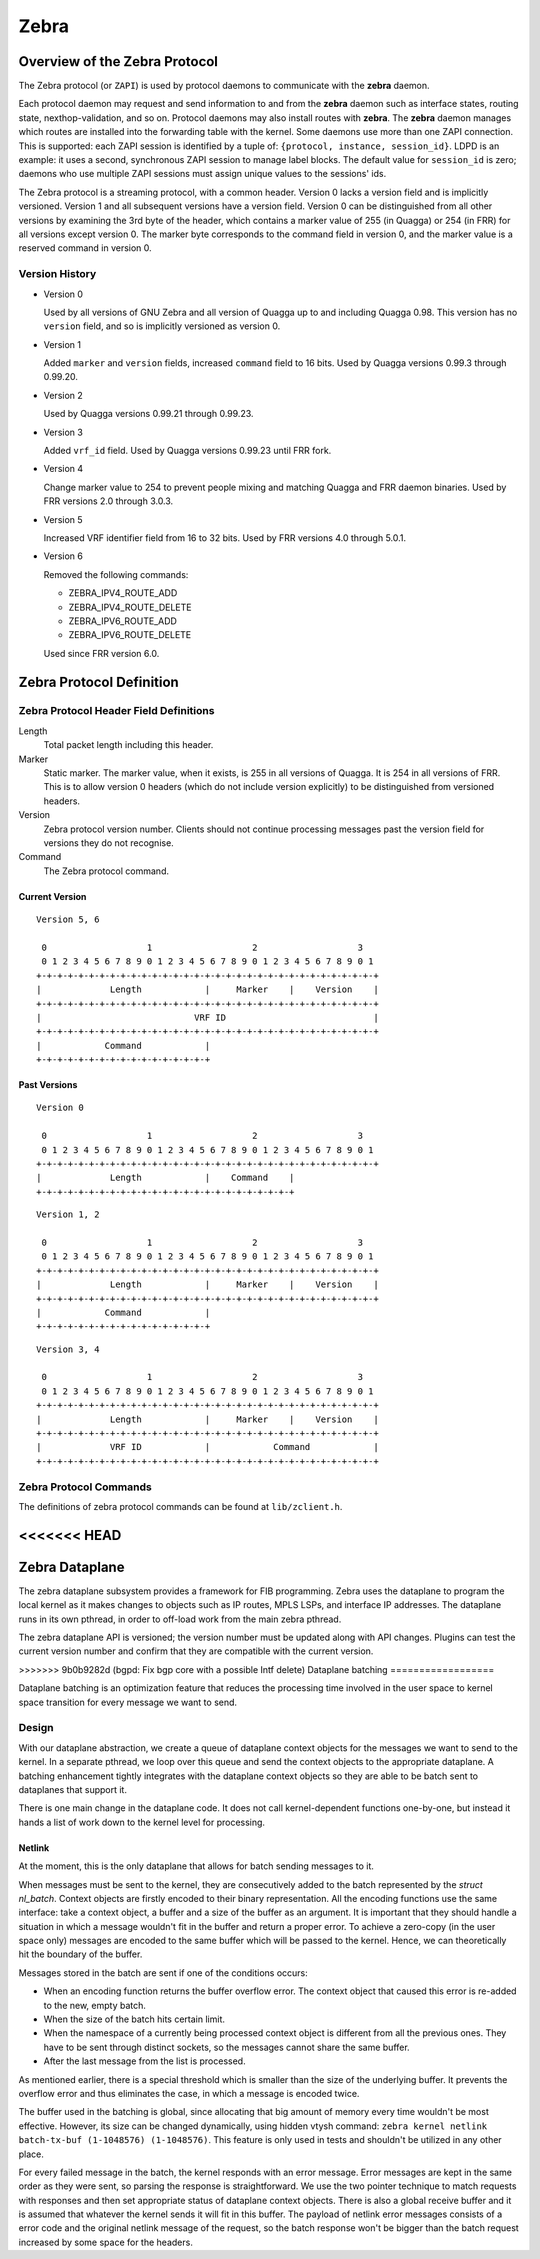 .. _zebra:

*****
Zebra
*****

.. _zebra-protocol:

Overview of the Zebra Protocol
==============================

The Zebra protocol (or ``ZAPI``) is used by protocol daemons to
communicate with the **zebra** daemon.

Each protocol daemon may request and send information to and from the
**zebra** daemon such as interface states, routing state,
nexthop-validation, and so on.  Protocol daemons may also install
routes with **zebra**. The **zebra** daemon manages which routes are
installed into the forwarding table with the kernel. Some daemons use
more than one ZAPI connection. This is supported: each ZAPI session is
identified by a tuple of: ``{protocol, instance, session_id}``. LDPD
is an example: it uses a second, synchronous ZAPI session to manage
label blocks. The default value for ``session_id`` is zero; daemons
who use multiple ZAPI sessions must assign unique values to the
sessions' ids.

The Zebra protocol is a streaming protocol, with a common header. Version 0
lacks a version field and is implicitly versioned. Version 1 and all subsequent
versions have a version field.  Version 0 can be distinguished from all other
versions by examining the 3rd byte of the header, which contains a marker value
of 255 (in Quagga) or 254 (in FRR) for all versions except version 0. The
marker byte corresponds to the command field in version 0, and the marker value
is a reserved command in version 0.

Version History
---------------

- Version 0

  Used by all versions of GNU Zebra and all version of Quagga up to and
  including Quagga 0.98. This version has no ``version`` field, and so is
  implicitly versioned as version 0.

- Version 1

  Added ``marker`` and ``version`` fields, increased ``command`` field to 16
  bits. Used by Quagga versions 0.99.3 through 0.99.20.

- Version 2

  Used by Quagga versions 0.99.21 through 0.99.23.

- Version 3

  Added ``vrf_id`` field. Used by Quagga versions 0.99.23 until FRR fork.

- Version 4

  Change marker value to 254 to prevent people mixing and matching Quagga and
  FRR daemon binaries. Used by FRR versions 2.0 through 3.0.3.

- Version 5

  Increased VRF identifier field from 16 to 32 bits. Used by FRR versions 4.0
  through 5.0.1.

- Version 6

  Removed the following commands:

  * ZEBRA_IPV4_ROUTE_ADD
  * ZEBRA_IPV4_ROUTE_DELETE
  * ZEBRA_IPV6_ROUTE_ADD
  * ZEBRA_IPV6_ROUTE_DELETE

  Used since FRR version 6.0.


Zebra Protocol Definition
=========================

Zebra Protocol Header Field Definitions
---------------------------------------

Length
   Total packet length including this header.

Marker
   Static marker. The marker value, when it exists, is 255 in all versions of
   Quagga. It is 254 in all versions of FRR. This is to allow version 0 headers
   (which do not include version explicitly) to be distinguished from versioned
   headers.

Version
   Zebra protocol version number. Clients should not continue processing
   messages past the version field for versions they do not recognise.

Command
   The Zebra protocol command.


Current Version
^^^^^^^^^^^^^^^

::

   Version 5, 6

    0                   1                   2                   3
    0 1 2 3 4 5 6 7 8 9 0 1 2 3 4 5 6 7 8 9 0 1 2 3 4 5 6 7 8 9 0 1
   +-+-+-+-+-+-+-+-+-+-+-+-+-+-+-+-+-+-+-+-+-+-+-+-+-+-+-+-+-+-+-+-+
   |             Length            |     Marker    |    Version    |
   +-+-+-+-+-+-+-+-+-+-+-+-+-+-+-+-+-+-+-+-+-+-+-+-+-+-+-+-+-+-+-+-+
   |                             VRF ID                            |
   +-+-+-+-+-+-+-+-+-+-+-+-+-+-+-+-+-+-+-+-+-+-+-+-+-+-+-+-+-+-+-+-+
   |            Command            |
   +-+-+-+-+-+-+-+-+-+-+-+-+-+-+-+-+


Past Versions
^^^^^^^^^^^^^

::

   Version 0

    0                   1                   2                   3
    0 1 2 3 4 5 6 7 8 9 0 1 2 3 4 5 6 7 8 9 0 1 2 3 4 5 6 7 8 9 0 1
   +-+-+-+-+-+-+-+-+-+-+-+-+-+-+-+-+-+-+-+-+-+-+-+-+-+-+-+-+-+-+-+-+
   |             Length            |    Command    |
   +-+-+-+-+-+-+-+-+-+-+-+-+-+-+-+-+-+-+-+-+-+-+-+-+

::

   Version 1, 2

    0                   1                   2                   3
    0 1 2 3 4 5 6 7 8 9 0 1 2 3 4 5 6 7 8 9 0 1 2 3 4 5 6 7 8 9 0 1
   +-+-+-+-+-+-+-+-+-+-+-+-+-+-+-+-+-+-+-+-+-+-+-+-+-+-+-+-+-+-+-+-+
   |             Length            |     Marker    |    Version    |
   +-+-+-+-+-+-+-+-+-+-+-+-+-+-+-+-+-+-+-+-+-+-+-+-+-+-+-+-+-+-+-+-+
   |            Command            |
   +-+-+-+-+-+-+-+-+-+-+-+-+-+-+-+-+


::

   Version 3, 4

    0                   1                   2                   3
    0 1 2 3 4 5 6 7 8 9 0 1 2 3 4 5 6 7 8 9 0 1 2 3 4 5 6 7 8 9 0 1
   +-+-+-+-+-+-+-+-+-+-+-+-+-+-+-+-+-+-+-+-+-+-+-+-+-+-+-+-+-+-+-+-+
   |             Length            |     Marker    |    Version    |
   +-+-+-+-+-+-+-+-+-+-+-+-+-+-+-+-+-+-+-+-+-+-+-+-+-+-+-+-+-+-+-+-+
   |             VRF ID            |            Command            |
   +-+-+-+-+-+-+-+-+-+-+-+-+-+-+-+-+-+-+-+-+-+-+-+-+-+-+-+-+-+-+-+-+


Zebra Protocol Commands
-----------------------

The definitions of zebra protocol commands can be found at ``lib/zclient.h``.

<<<<<<< HEAD
=======

Zebra Dataplane
===============

The zebra dataplane subsystem provides a framework for FIB
programming. Zebra uses the dataplane to program the local kernel as
it makes changes to objects such as IP routes, MPLS LSPs, and
interface IP addresses. The dataplane runs in its own pthread, in
order to off-load work from the main zebra pthread.

The zebra dataplane API is versioned; the version number must be
updated along with API changes. Plugins can test the current version
number and confirm that they are compatible with the current version.


>>>>>>> 9b0b9282d (bgpd: Fix bgp core with a possible Intf delete)
Dataplane batching
==================

Dataplane batching is an optimization feature that reduces the processing 
time involved in the user space to kernel space transition for every message we
want to send.

Design
-----------

With our dataplane abstraction, we create a queue of dataplane context objects
for the messages we want to send to the kernel. In a separate pthread, we
loop over this queue and send the context objects to the appropriate
dataplane. A batching enhancement tightly integrates with the dataplane
context objects so they are able to be batch sent to dataplanes that support
it. 

There is one main change in the dataplane code. It does not call
kernel-dependent functions one-by-one, but instead it hands a list of work down
to the kernel level for processing.

Netlink
^^^^^^^

At the moment, this is the only dataplane that allows for batch sending
messages to it.

When messages must be sent to the kernel, they are consecutively added
to the batch represented by the `struct nl_batch`. Context objects are firstly
encoded to their binary representation. All the encoding functions use the same
interface: take a context object, a buffer and a size of the buffer as an
argument. It is important that they should handle a situation in which a message
wouldn't fit in the buffer and return a proper error. To achieve a zero-copy
(in the user space only) messages are encoded to the same buffer which will
be passed to the kernel. Hence, we can theoretically hit the boundary of the
buffer.

Messages stored in the batch are sent if one of the conditions occurs:

- When an encoding function returns the buffer overflow error. The context
  object that caused this error is re-added to the new, empty batch.

- When the size of the batch hits certain limit.

- When the namespace of a currently being processed context object is
  different from all the previous ones. They have to be sent through
  distinct sockets, so the messages cannot share the same buffer.

- After the last message from the list is processed.

As mentioned earlier, there is a special threshold which is smaller than
the size of the underlying buffer. It prevents the overflow error and thus
eliminates the case, in which a message is encoded twice. 

The buffer used in the batching is global, since allocating that big amount of
memory every time wouldn't be most effective. However, its size can be changed
dynamically, using hidden vtysh command: 
``zebra kernel netlink batch-tx-buf (1-1048576) (1-1048576)``. This feature is
only used in tests and shouldn't be utilized in any other place.

For every failed message in the batch, the kernel responds with an error
message. Error messages are kept in the same order as they were sent, so parsing the
response is straightforward. We use the two pointer technique to match
requests with responses and then set appropriate status of dataplane context
objects. There is also a global receive buffer and it is assumed that whatever
the kernel sends it will fit in this buffer. The payload of netlink error messages
consists of a error code and the original netlink message of the request, so
the batch response won't be bigger than the batch request increased by 
some space for the headers.
